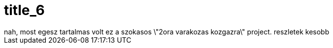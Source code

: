 = title_6

:slug: title_6
:category: regi
:tags: hu
:date: 2005-10-11T15:11:02Z
++++
nah, most egesz tartalmas volt ez a szokasos \"2ora varakozas kozgazra\" project. reszletek kesobb
++++
